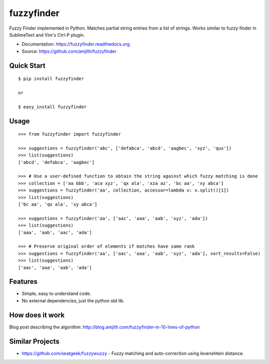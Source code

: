 ===============================
fuzzyfinder
===============================

.. image:: https://img.shields.io/travis/amjith/fuzzyfinder.svg
        :target: https://travis-ci.org/amjith/fuzzyfinder

.. image:: https://img.shields.io/pypi/v/fuzzyfinder.svg
        :target: https://pypi.python.org/pypi/fuzzyfinder


Fuzzy Finder implemented in Python. Matches partial string entries from a list
of strings. Works similar to fuzzy finder in SublimeText and Vim's Ctrl-P
plugin.

* Documentation: https://fuzzyfinder.readthedocs.org.
* Source: https://github.com/amjith/fuzzyfinder

.. image:: https://raw.githubusercontent.com/amjith/fuzzyfinder/master/screenshots/pgcli-fuzzy.gif

Quick Start
-----------

::

    $ pip install fuzzyfinder

    or

    $ easy_install fuzzyfinder

Usage
-----

::

    >>> from fuzzyfinder import fuzzyfinder

    >>> suggestions = fuzzyfinder('abc', ['defabca', 'abcd', 'aagbec', 'xyz', 'qux'])
    >>> list(suggestions)
    ['abcd', 'defabca', 'aagbec']

    >>> # Use a user-defined function to obtain the string against which fuzzy matching is done
    >>> collection = ['aa bbb', 'aca xyz', 'qx ala', 'xza az', 'bc aa', 'xy abca']
    >>> suggestions = fuzzyfinder('aa', collection, accessor=lambda x: x.split()[1])
    >>> list(suggestions)
    ['bc aa', 'qx ala', 'xy abca']

    >>> suggestions = fuzzyfinder('aa', ['aac', 'aaa', 'aab', 'xyz', 'ada'])
    >>> list(suggestions)
    ['aaa', 'aab', 'aac', 'ada']

    >>> # Preserve original order of elements if matches have same rank
    >>> suggestions = fuzzyfinder('aa', ['aac', 'aaa', 'aab', 'xyz', 'ada'], sort_results=False)
    >>> list(suggestions)
    ['aac', 'aaa', 'aab', 'ada']

Features
--------

* Simple, easy to understand code.
* No external dependencies, just the python std lib.

How does it work
----------------

Blog post describing the algorithm: http://blog.amjith.com/fuzzyfinder-in-10-lines-of-python

Similar Projects
----------------

* https://github.com/seatgeek/fuzzywuzzy - Fuzzy matching and auto-correction using levenshtein distance.

